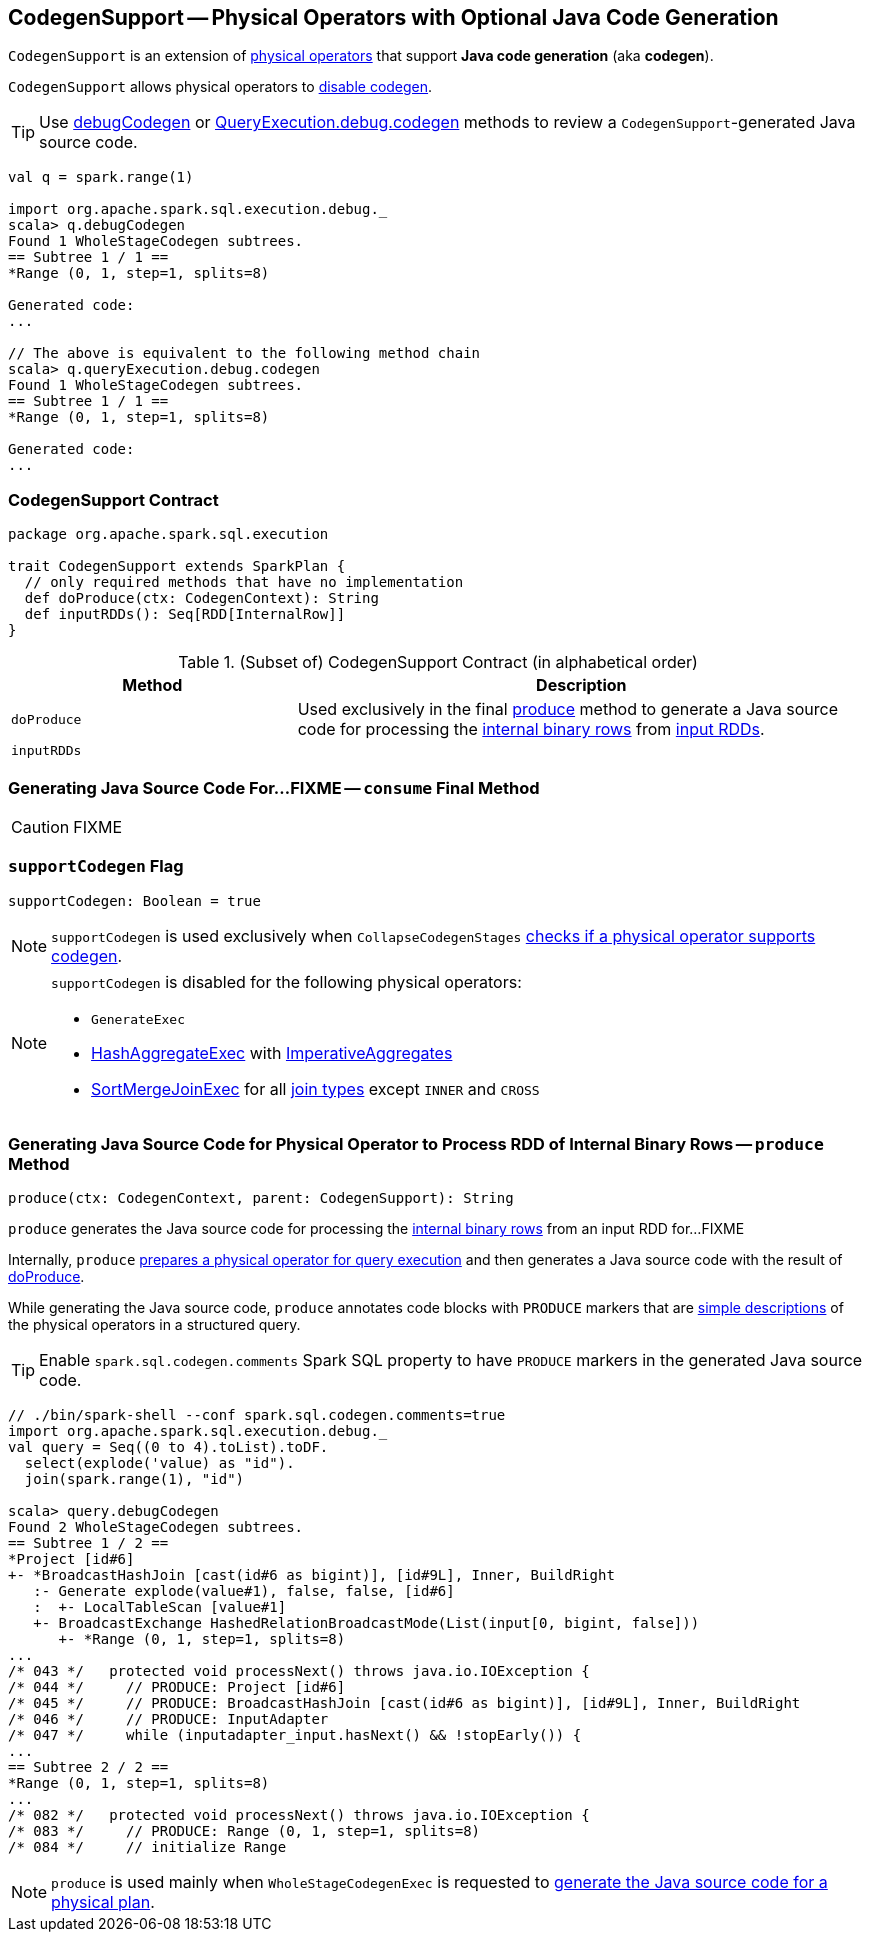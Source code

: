 == [[CodegenSupport]] CodegenSupport -- Physical Operators with Optional Java Code Generation

`CodegenSupport` is an extension of link:spark-sql-SparkPlan.adoc[physical operators] that support *Java code generation* (aka *codegen*).

`CodegenSupport` allows physical operators to <<supportCodegen, disable codegen>>.

TIP: Use link:spark-sql-debugging-execution.adoc#debugCodegen[debugCodegen] or link:spark-sql-QueryExecution.adoc#debug[QueryExecution.debug.codegen] methods to review a ``CodegenSupport``-generated Java source code.

[source, scala]
----
val q = spark.range(1)

import org.apache.spark.sql.execution.debug._
scala> q.debugCodegen
Found 1 WholeStageCodegen subtrees.
== Subtree 1 / 1 ==
*Range (0, 1, step=1, splits=8)

Generated code:
...

// The above is equivalent to the following method chain
scala> q.queryExecution.debug.codegen
Found 1 WholeStageCodegen subtrees.
== Subtree 1 / 1 ==
*Range (0, 1, step=1, splits=8)

Generated code:
...
----

=== [[contract]] CodegenSupport Contract

[source, scala]
----
package org.apache.spark.sql.execution

trait CodegenSupport extends SparkPlan {
  // only required methods that have no implementation
  def doProduce(ctx: CodegenContext): String
  def inputRDDs(): Seq[RDD[InternalRow]]
}
----

.(Subset of) CodegenSupport Contract (in alphabetical order)
[cols="1,2",options="header",width="100%"]
|===
| Method
| Description

| [[doProduce]] `doProduce`
| Used exclusively in the final <<produce, produce>> method to generate a Java source code for processing the link:spark-sql-InternalRow.adoc[internal binary rows] from <<inputRDDs, input RDDs>>.

| [[inputRDDs]] `inputRDDs`
|
|===

=== [[consume]] Generating Java Source Code For...FIXME -- `consume` Final Method

CAUTION: FIXME

=== [[supportCodegen]] `supportCodegen` Flag

[source, scala]
----
supportCodegen: Boolean = true
----

NOTE: `supportCodegen` is used exclusively when `CollapseCodegenStages` link:spark-sql-CollapseCodegenStages.adoc#supportCodegen[checks if a physical operator supports codegen].

[NOTE]
====
`supportCodegen` is disabled for the following physical operators:

* `GenerateExec`
* link:spark-sql-SparkPlan-HashAggregateExec.adoc[HashAggregateExec] with link:spark-sql-Expression-AggregateFunction-ImperativeAggregate.adoc[ImperativeAggregates]
* link:spark-sql-SparkPlan-SortMergeJoinExec.adoc[SortMergeJoinExec] for all link:spark-sql-joins.adoc#join-types[join types] except `INNER` and `CROSS`
====

=== [[produce]] Generating Java Source Code for Physical Operator to Process RDD of Internal Binary Rows -- `produce` Method

[source, scala]
----
produce(ctx: CodegenContext, parent: CodegenSupport): String
----

`produce` generates the Java source code for processing the link:spark-sql-InternalRow.adoc[internal binary rows] from an input RDD for...FIXME

Internally, `produce` link:spark-sql-SparkPlan.adoc#executeQuery[prepares a physical operator for query execution] and then generates a Java source code with the result of <<doProduce, doProduce>>.

While generating the Java source code, `produce` annotates code blocks with `PRODUCE` markers that are link:spark-sql-catalyst-QueryPlan.adoc#simpleString[simple descriptions] of the physical operators in a structured query.

TIP: Enable `spark.sql.codegen.comments` Spark SQL property to have `PRODUCE` markers in the generated Java source code.

[source, scala]
----
// ./bin/spark-shell --conf spark.sql.codegen.comments=true
import org.apache.spark.sql.execution.debug._
val query = Seq((0 to 4).toList).toDF.
  select(explode('value) as "id").
  join(spark.range(1), "id")

scala> query.debugCodegen
Found 2 WholeStageCodegen subtrees.
== Subtree 1 / 2 ==
*Project [id#6]
+- *BroadcastHashJoin [cast(id#6 as bigint)], [id#9L], Inner, BuildRight
   :- Generate explode(value#1), false, false, [id#6]
   :  +- LocalTableScan [value#1]
   +- BroadcastExchange HashedRelationBroadcastMode(List(input[0, bigint, false]))
      +- *Range (0, 1, step=1, splits=8)
...
/* 043 */   protected void processNext() throws java.io.IOException {
/* 044 */     // PRODUCE: Project [id#6]
/* 045 */     // PRODUCE: BroadcastHashJoin [cast(id#6 as bigint)], [id#9L], Inner, BuildRight
/* 046 */     // PRODUCE: InputAdapter
/* 047 */     while (inputadapter_input.hasNext() && !stopEarly()) {
...
== Subtree 2 / 2 ==
*Range (0, 1, step=1, splits=8)
...
/* 082 */   protected void processNext() throws java.io.IOException {
/* 083 */     // PRODUCE: Range (0, 1, step=1, splits=8)
/* 084 */     // initialize Range

----

NOTE: `produce` is used mainly when `WholeStageCodegenExec` is requested to link:spark-sql-SparkPlan-WholeStageCodegenExec.adoc#doCodeGen[generate the Java source code for a physical plan].
